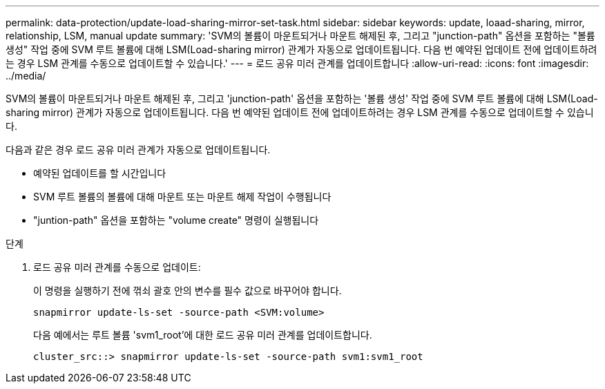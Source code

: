 ---
permalink: data-protection/update-load-sharing-mirror-set-task.html 
sidebar: sidebar 
keywords: update, loaad-sharing, mirror, relationship, LSM, manual update 
summary: 'SVM의 볼륨이 마운트되거나 마운트 해제된 후, 그리고 "junction-path" 옵션을 포함하는 "볼륨 생성" 작업 중에 SVM 루트 볼륨에 대해 LSM(Load-sharing mirror) 관계가 자동으로 업데이트됩니다. 다음 번 예약된 업데이트 전에 업데이트하려는 경우 LSM 관계를 수동으로 업데이트할 수 있습니다.' 
---
= 로드 공유 미러 관계를 업데이트합니다
:allow-uri-read: 
:icons: font
:imagesdir: ../media/


[role="lead"]
SVM의 볼륨이 마운트되거나 마운트 해제된 후, 그리고 'junction-path' 옵션을 포함하는 '볼륨 생성' 작업 중에 SVM 루트 볼륨에 대해 LSM(Load-sharing mirror) 관계가 자동으로 업데이트됩니다. 다음 번 예약된 업데이트 전에 업데이트하려는 경우 LSM 관계를 수동으로 업데이트할 수 있습니다.

다음과 같은 경우 로드 공유 미러 관계가 자동으로 업데이트됩니다.

* 예약된 업데이트를 할 시간입니다
* SVM 루트 볼륨의 볼륨에 대해 마운트 또는 마운트 해제 작업이 수행됩니다
* "juntion-path" 옵션을 포함하는 "volume create" 명령이 실행됩니다


.단계
. 로드 공유 미러 관계를 수동으로 업데이트:
+
이 명령을 실행하기 전에 꺾쇠 괄호 안의 변수를 필수 값으로 바꾸어야 합니다.

+
[source, cli]
----
snapmirror update-ls-set -source-path <SVM:volume>
----
+
다음 예에서는 루트 볼륨 'svm1_root'에 대한 로드 공유 미러 관계를 업데이트합니다.

+
[listing]
----
cluster_src::> snapmirror update-ls-set -source-path svm1:svm1_root
----

